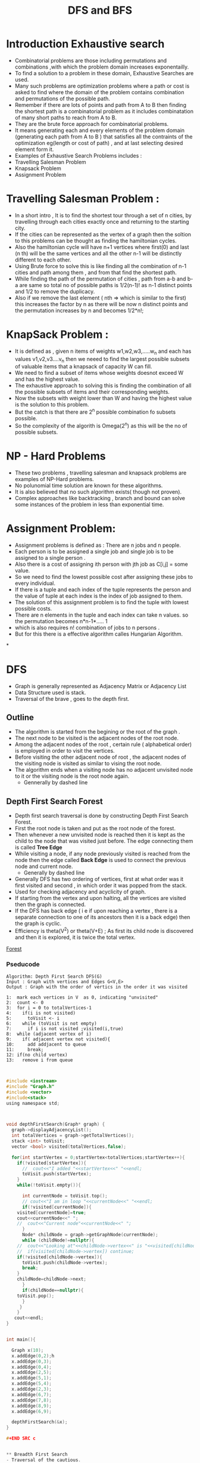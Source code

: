 :PROPERTIES:
:ID:      B90B86AA-9874-4F57-B2BC-E306FD3CC4E5
:END:
#+title: DFS and BFS

* Introduction Exhaustive search
- Combinatorial problems are those including permutations and combinations
  ,with which the problem domain increases exponentailly.
- To find a solution to a problem in these domain, Exhaustive Searches are used.
- Many such problems are optimization problems where a path or cost is asked to find
  where the domain of the problem contains combination and permutations
  of the possible path.
- Remember if there are lots of points and path  from A to B then finding
  the shortest path is a combinatorial problem as it includes combinatation of
  many short paths to reach from A to B.
- They are the brute force approach for combinatorial problems.
- It means generating each and every elements of the problem domain (generating
  each path from A to B )  that satisfies all the contraints of the optimization
  eg(length or cost of path) , and at last selecting desired element form it.
- Examples of Exhaustive Search Problems includes :
- Travelling Salesman Problem
- Knapsack Problem
- Assignment Problem

* Travelling Salesman Problem :
- In a short intro , It is to find the shortest  tour through a set of  n cities,
  by travelling through each cities exactly once and returning to the starting
  city.
- If the cities can be represented as the vertex of a graph then the soltion
  to this problems can be thought as finding the hamiltonian cycles.
- Also the hamiltonian cycle will have n+1 vertices where first(0)  and last (n th)
  will be the same vertices and all the other n-1 will be distinctly different
  to each other.
- Using Brute force to solve this is like finding all the combination of n-1
  cities  and path among them , and from that find the shortest path.
- While finding the path of the permutation of cities , path from a-b and
  b-a are same so total no of possible paths is 1/2(n-1)! as n-1 distinct points
  and 1/2 to remove the duplicacy.
- Also if we remove the last element ( nth => which is similar to the first)
  this increases the factor by n as there will be now n distinct points and
  the permutation increases by n and becomes 1/2*n!;

* KnapSack Problem :
- It is defined as , given n items of weights w1,w2,w3,.....w_n and each has
  values v1,v2,v3....v_n then we neeed to find the largest possible subsets of
  valuable items that a knapsack of capacity W  can fill.
- We need to find a subset of items whose weights doesnot exceed W and has the highest
  value.
- The exhaustive approach to solving this is finding the combination of all the possible
  subsets of items and their corresponding weights.
- Now the subsets with  weight lower than W and having the highest value is the solution to this problem.
- But the catch is that there are 2^n possible  combination fo subsets  possible.
- So the complexity of the algorith is Omega(2^n) as this will be the no of
  possible subsets.

* NP - Hard Problems
- These two problems , travelling salesman and knapsack problems are examples
   of NP-Hard problems.
- No polunomial time solution are known for these algorithms.
- It is also believed that no such algorithm exists( though not proven).
- Complex approaches like backtracking , branch and bound can solve some instances of the
  problem in less than exponential time.

* Assignment Problem:
- Assignment problems is defined as : There are n jobs and n people.
- Each person is to be assigned a single job and single job is to be
  assigned to a single person .
- Also there is a cost of assigning ith person with jth job as C[i,j] = some value.
- So we need to find the lowest possible cost after assigning these jobs to
  every individual.
- If there is a tuple  and each index of the tuple represents the person and
  the value of tuple at each index is the index  of job assigned to them.
- The solution of this assignment problem is to find the tuple with lowest possible
  costs.
- There are n elements in the tuple and each index can take n values.
  so the permutation becomes n*n-1*..... 1
- which is  also requires n! combination of jobs to n persons .
- But for this there is a effective algorithm calles Hungarian Algorithm.

*


* DFS
- Graph is generally represented as Adjacency Matrix or Adjacency List
- Data Structure used is stack.
- Traversal of the brave , goes to the depth first.

** Outline

- The algorithm is started from the begining or the root of the graph .
- The next node to be visited is the adjacent nodes of the root node.
- Among the adjacent nodes of the root , certain rule ( alphabetical order) is
  employed in order to visit the vertices.
- Before visiting the other adjacent node of root , the adjacent nodes
  of the visiting node is visited as similar to vising the root node.
- The algorithm ends when a visiting node has no adjacent unvisited  node to it
  or the visiting node is the root node again.
  - Gennerally by dashed line

** Depth First Search Forest
- Depth first search traversal is done by constructing Depth First Search Forest.
- First the root node is taken and put as the root node of the forest.
- Then whenever a new unvisited node is reached then it is kept as the child to
  the node that was visited just before. The edge connecting them is called
  **Tree Edge**
- While visiting a node, if any node previously visited is reached from
  the node then the edge called **Back Edge** is used to connect the previous
  node and current node.
  - Generally by dashed line
- Generally DFS has two ordering of vertices, first at what order was it first
  visited and second , in which order it was popped from the stack.
- Used for checking adjacency and acyclicity of graph.
- If starting from the vertex and upon halting, all the vertices are visited
  then the graph is connected.
- If the DFS has back edge ( i e if upon reaching a vertex , there is a separate
  connection to one of its ancestors then it is a back edge) then the graph
  is cyclic.
- Efficiency is theta(V^2) or theta(V+E) ; As first its child node is discovered
  and then it is explored, it is twice the total vertex.

[[./Data/DFS and BFS/Forest.png][Forest]]


***  Pseducode
:PROPERTIES:
:ID:       3549EABD-EBAF-4BEF-A275-BE2D65DE752E
:END:

#+BEGIN_EXAMPLE
Algorithm: Depth First Search DFS(G)
Input : Graph with vertices and Edges G<V,E>
Output : Graph with the order of vertics in the order it was visited

1:  mark each vertices in V  as 0, indicating "unvisited"
2:  count <- 0
3:  for i = 0 to totalVertices-1
4:    if(i is not visited)
5:      toVisit <- i
6:    while (toVisit is not empty)
7:      if i is not visited ;visited(i,true)
8:	while (adjacent vertex of i)
9:	  if( adjacent vertex not visited){
10:	    add addjacent to queue
11:	    break;
12:	if(no child vertex)
13:	  remove i from queue

#+END_EXAMPLE

#+begin_src c

#include <iostream>
#include "Graph.h"
#include <vector>
#include<stack>
using namespace std;



void depthFirstSearch(Graph* graph) {
  graph->displayAdjacencyList();
  int totalVertices = graph->getTotalVertices();
  stack <int> toVisit;
  vector <bool> visited(totalVertices,false);

  for(int startVertex = 0;startVertex<totalVertices;startVertex++){
    if(!visited[startVertex]){
      //  cout<<"I added "<<startVertex<<" "<<endl;
      toVisit.push(startVertex);
    }
    while(!toVisit.empty()){

      int currentNode = toVisit.top();
      // cout<<"I am in loop "<<currentNode<<" "<<endl;
      if(!visited[currentNode]){
	visited[currentNode]=true;
	cout<<currentNode<<" ";
	//	cout<<"Current node"<<currentNode<<" ";
      }
      Node* childNode = graph->getGraphNode(currentNode);
      while (childNode!=nullptr){
	//	cout<<"Looking at"<<childNode->vertex<<" is "<<visited[childNode->vertex]<<endl;
	//	if(visited[childNode->vertex]) continue;
	if(!visited[childNode->vertex]){
	  toVisit.push(childNode->vertex);
	  break;
	}
	childNode=childNode->next;
      }
      if(childNode==nullptr){
	toVisit.pop();
      }
     }
    }
   cout<<endl;
}


int main(){

  Graph x(10);
  x.addEdge(0,2);h
  x.addEdge(0,3);
  x.addEdge(0,4);
  x.addEdge(2,5);
  x.addEdge(5,1);
  x.addEdge(5,4);
  x.addEdge(2,3);
  x.addEdge(6,7);
  x.addEdge(7,8);
  x.addEdge(8,9);
  x.addEdge(6,9);

  depthFirstSearch(&x);
}

#+END SRC c


** Breadth First Search
- Traversal of the cautious.
- Queue is used as the data structure as all the adjacent vertices are visited
  turn by turn before jumping to another adjacent vertices
- After adding adjacent vertices to the queue , front /parent vertex is removed
  from the queue.
- Whenever a new vertex is reached then the edge connecting the vertex reaching
  from and that child vertes is called tree edge.
- And if a edge connecting the current visiting child to previously visited
  vertex then it is a cross edge,
- Efficiency is theta(V^2) or theta(V+E) ; As first its child node is discovered
  and then it is explored, it is twice the total vertex.
- If starting from the vertex and upon halting, all the vertices are visited
 then the graph is connected.
- If the BFS has cross edge ( i e if upon reaching a vertex , there is a separate
  connection to one of its ancestors then it is a back edge) then the graph
  is cyclic.
- BFS can also give the  fewer no of edge between two vertices .
#+BEGIN_EXAMPLE
  a-----b-----c-----d-----e
  |     |     |     |     |
  |     |     |     |     |
  f-----g-----h-----i-----j
#+END_EXAMPLE
- BFS can give the simple path with fewer no of edges from a-e as a-b-c-d-e.

**

***
*** Pseudocode
#+BEGIN_EXAMPLE
Algorithm: Breadth First Search DFS(G)
Input : Graph with vertices and Edges G<V,E>
Output : Graph with the order of vertics in the order it was visited by the \\
	  BFS Traversal

1:  mark each vertices in V  as 0, indicating "unvisited"
2:  count <- 0
3:  for each vertices do:
4:    if v in V marked with 0
5:       bfs(v)
6:  bfs(v)
7:  count<- count+1
8:  while the queue is not empty do
9:    for each vertex w in V adjacent to the front vertex do
10:     if w is marked with 0
11:       count<-count+1
12:       add w to the queue
13:   remove the front vertex from the queue

#+END_EXAMPLE


#+begin_src c
#include <iostream>
#include "Graph.h"
#include <queue>
#include<vector>
using namespace std;



void breadthFirstSearch(Graph* graph) {
  graph->displayAdjacencyList();
  int totalVertices = graph->getTotalVertices();
  queue <int> toVisit;
  vector <bool> visited(totalVertices,false);
  for(int startVertex = 0;startVertex<totalVertices;startVertex++){

    if(visited[startVertex]) continue;

    //add the current index to the queue
    toVisit.push(startVertex);

    //complete the search if there are no vertex to be explored
    while (!(toVisit.empty())){
      int currentIndex = toVisit.front();
      toVisit.pop();
      //if the vertex is already visited
      if(!visited[currentIndex]){
	//mark the current vertex as visited
	visited[currentIndex]= true;
	cout<<currentIndex<<" ";
	//get the adjacent vertices
	Node * neighbour = graph->getGraphNode(currentIndex);
	while(neighbour!=nullptr){
	  if(!visited[neighbour->vertex]){
	    toVisit.push(neighbour->vertex);
	  }
	  neighbour=neighbour->next;
	}
      }
    }
  }
  cout<<endl;
}


int main(){

  Graph x(10);
  x.addEdge(0,2);
  x.addEdge(0,3);
  x.addEdge(0,4);
  x.addEdge(2,5);
  x.addEdge(5,1);
  x.addEdge(5,4);
  x.addEdge(2,3);
  x.addEdge(6,7);
  x.addEdge(7,8);
  x.addEdge(8,9);
  x.addEdge(6,9);

  breadthFirstSearch(&x);


}
#+end_src c
